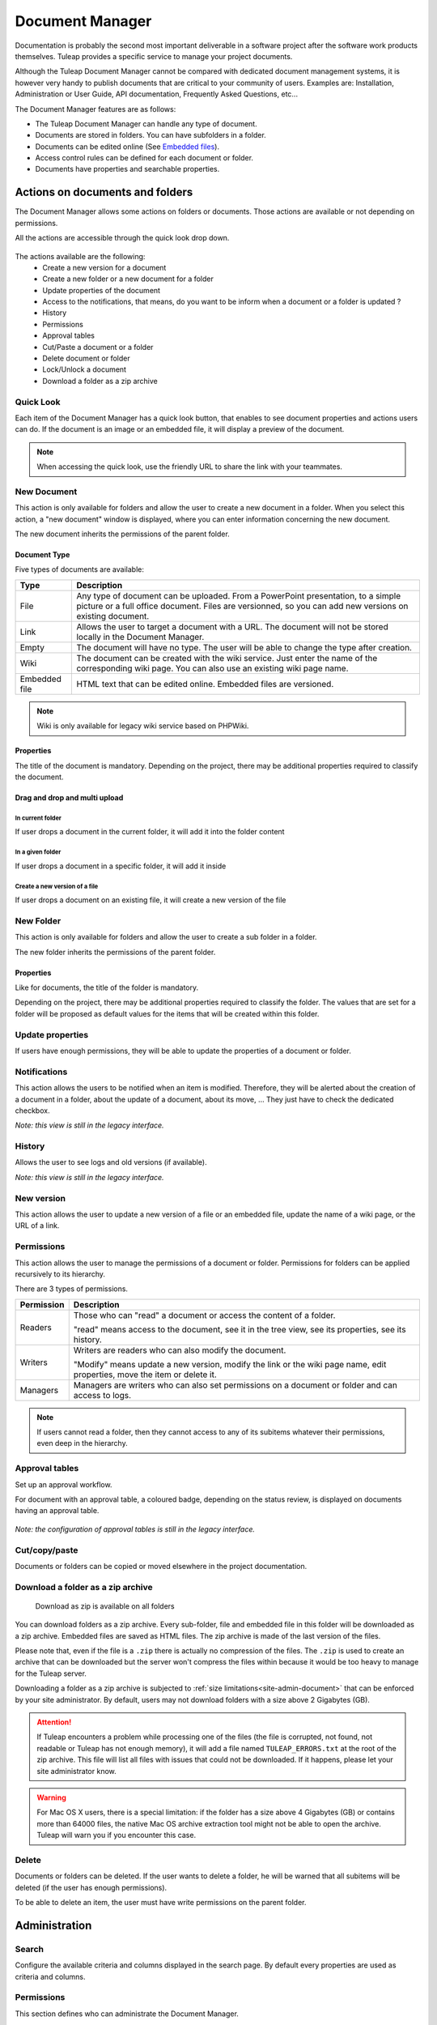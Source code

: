 Document Manager
================

Documentation is probably the second most important deliverable in a
software project after the software work products themselves.
Tuleap provides a specific service to manage your project
documents.

Although the Tuleap Document Manager cannot be compared with
dedicated document management systems, it is however very handy to
publish documents that are critical to your community of users. Examples
are: Installation, Administration or User Guide, API documentation,
Frequently Asked Questions, etc...

The Document Manager features are as follows:

-  The Tuleap Document Manager can handle any type of
   document.
-  Documents are stored in folders. You can have subfolders in a folder.
-  Documents can be edited online (See `Embedded files`_).
-  Access control rules can be defined for each document or folder.
-  Documents have properties and searchable properties.

.. _Embedded files: `Document type`_

Actions on documents and folders
--------------------------------

The Document Manager allows some actions on folders or documents. Those
actions are available or not depending on permissions.

All the actions are accessible through the quick look drop down.

.. figure:: ../../images/screenshots/document/actions_on_document.png
   :align: center
   :alt: actions on a document
   :name: actions on a document

The actions available are the following:
 - Create a new version for a document
 - Create a new folder or a new document for a folder
 - Update properties of the document
 - Access to the notifications, that means, do you want to be inform when a document or a folder is updated ?
 - History
 - Permissions
 - Approval tables
 - Cut/Paste a document or a folder
 - Delete document or folder
 - Lock/Unlock a document
 - Download a folder as a zip archive


Quick Look
``````````
Each item of the Document Manager has a quick look button,
that enables to see document properties and actions users can do.
If the document is an image or an embedded file, it will display a
preview of the document.

.. figure:: ../../images/screenshots/document/preview.png
   :align: center
   :alt: preview of an embedded file
   :name: preview of an embedded file

.. note::

    When accessing the quick look, use the friendly URL to share the
    link with your teammates.

New Document
````````````

This action is only available for folders and allow the user to create a
new document in a folder. When you select this action, a "new document"
window is displayed, where you can enter information concerning the new
document.

The new document inherits the permissions of the parent folder.

Document Type
~~~~~~~~~~~~~

Five types of documents are available:

============= ===============================================================
Type          Description
============= ===============================================================
File          Any type of document can be uploaded. From a PowerPoint
              presentation, to a simple picture or a full office document. Files
              are versionned, so you can add new versions on existing document.

Link          Allows the user to target a document with a URL. The document
              will not be stored locally in the Document Manager.

Empty         The document will have no type. The user will be able to
              change the type after creation.

Wiki          The document can be created with the wiki service. Just
              enter the name of the corresponding wiki page. You can also use an
              existing wiki page name.

Embedded file HTML text that can be edited online. Embedded files are versioned.
============= ===============================================================

.. note::

   Wiki is only available for legacy wiki service based on PHPWiki.

Properties
~~~~~~~~~~

The title of the document is mandatory. Depending on the
project, there may be additional properties required to classify the
document.

Drag and drop and multi upload
~~~~~~~~~~~~~~~~~~~~~~~~~~~~~~

In current folder
'''''''''''''''''

If user drops a document in the current folder, it will add it into the folder content

.. figure:: ../../images/screenshots/document/current_folder.png
   :align: center
   :alt: create a new file inside current folder
   :name: create a new file inside current folder

In a given folder
''''''''''''''''''

If user drops a document in a specific folder, it will add it inside

.. figure:: ../../images/screenshots/document/specific_folder.png
   :align: center
   :alt: create a new file under a specific folder
   :name: create a new file under a specific folder

Create a new version of a file
''''''''''''''''''''''''''''''

If user drops a document on an existing file, it will create a new version of the file

.. figure:: ../../images/screenshots/document/new_version.png
   :align: center
   :alt: create a new version of a file
   :name: create a new version of a file

New Folder
``````````

This action is only available for folders and allow the user to create a
sub folder in a folder.

The new folder inherits the permissions of the parent folder.

Properties
~~~~~~~~~~

Like for documents, the title of the folder is mandatory.

Depending on the project, there may be additional properties required to
classify the folder. The values that are set for a folder will be proposed as
default values for the items that will be created within this folder.


Update properties
`````````````````

If users have enough permissions, they will be able to update the properties
of a document or folder.


Notifications
`````````````

This action allows the users to be notified when an item is modified.
Therefore, they will be alerted about the creation of a document in a
folder, about the update of a document, about its move, …
They just have to check the dedicated checkbox.

*Note: this view is still in the legacy interface.*

History
```````

Allows the user to see logs and old versions (if available).

*Note: this view is still in the legacy interface.*

New version
```````````

This action allows the user to update a new version of a file or an
embedded file, update the name of a wiki page, or the URL of a link.

Permissions
```````````

This action allows the user to manage the permissions of a document or
folder. Permissions for folders can be applied recursively to its
hierarchy.

There are 3 types of permissions.

========== ===============================================================
Permission Description
========== ===============================================================
Readers    Those who can "read" a document or access the content of a folder.

           "read" means access to the document, see it in the tree view, see its
           properties, see its history.

Writers    Writers are readers who can also modify the document.

           "Modify" means update a new version, modify the link or the wiki page
           name, edit properties, move the item or delete it.

Managers   Managers are writers who can also set permissions on a document
           or folder and can access to logs.
========== ===============================================================

.. note::

   If users cannot read a folder, then they cannot access to any of
   its subitems whatever their permissions, even deep in the hierarchy.

Approval tables
```````````````

Set up an approval workflow.

For document with an approval table, a
coloured badge, depending on the status review, is displayed on documents
having an approval table.

.. figure:: ../../images/screenshots/document/approval_table_status.png
   :align: center
   :alt: approval table status
   :name: approval table status


*Note: the configuration of approval tables is still in the legacy interface.*

Cut/copy/paste
``````````````

Documents or folders can be copied or moved elsewhere in the project
documentation.

.. _document-download-folder-zip:

Download a folder as a zip archive
``````````````````````````````````

.. figure:: ../../images/screenshots/document/folder_download_zip.png
  :alt: Screenshot of the "Download a folder as zip" dropdown menu item

  Download as zip is available on all folders

You can download folders as a zip archive. Every sub-folder, file and embedded
file in this folder will be downloaded as a zip archive. Embedded files are
saved as HTML files. The zip archive is made of the last version of the files.

Please note that, even if the file is a ``.zip`` there is actually no
compression of the files. The ``.zip`` is used to create an archive that
can be downloaded but the server won't compress the files within because
it would be too heavy to manage for the Tuleap server.

Downloading a folder as a zip archive is subjected to :ref:`size limitations<site-admin-document>`
that can be enforced by your site administrator. By default, users may not
download folders with a size above 2 Gigabytes (GB).

.. attention::

  If Tuleap encounters a problem while processing one of the files (the file is
  corrupted, not found, not readable or Tuleap has not enough memory), it will
  add a file named ``TULEAP_ERRORS.txt`` at the root of the zip archive. This
  file will list all files with issues that could not be downloaded. If it
  happens, please let your site administrator know.

.. warning::

  For Mac OS X users, there is a special limitation: if the folder has a size
  above 4 Gigabytes (GB) or contains more than 64000 files, the native Mac OS
  archive extraction tool might not be able to open the archive. Tuleap will
  warn you if you encounter this case.

Delete
``````

Documents or folders can be deleted. If the user wants to delete a
folder, he will be warned that all subitems will be deleted (if the user
has enough permissions).

To be able to delete an item, the user must have write permissions on
the parent folder.

Administration
--------------

Search
``````

Configure the available criteria and columns displayed in the search page.
By default every properties are used as criteria and columns.

Permissions
```````````

This section defines who can administrate the Document Manager.

Document manager administrators have all access to all items of the
manager.

Properties
``````````

This section manage the properties of documents. Each property can be
edited during document submission and updated in the document properties
panel.

Obsolete documents
``````````````````

Every documents marked as obsolete (via Obsolescence date property) do
not appear anymore in the tree view and are listed here.

Locked documents
````````````````

Lists all documents that are locked by a user.

REST API
--------
Document manager comes with dedicated REST API routes. If you wish to use
them, note that the following are not available:

- monitor document
- approval tables configuration


